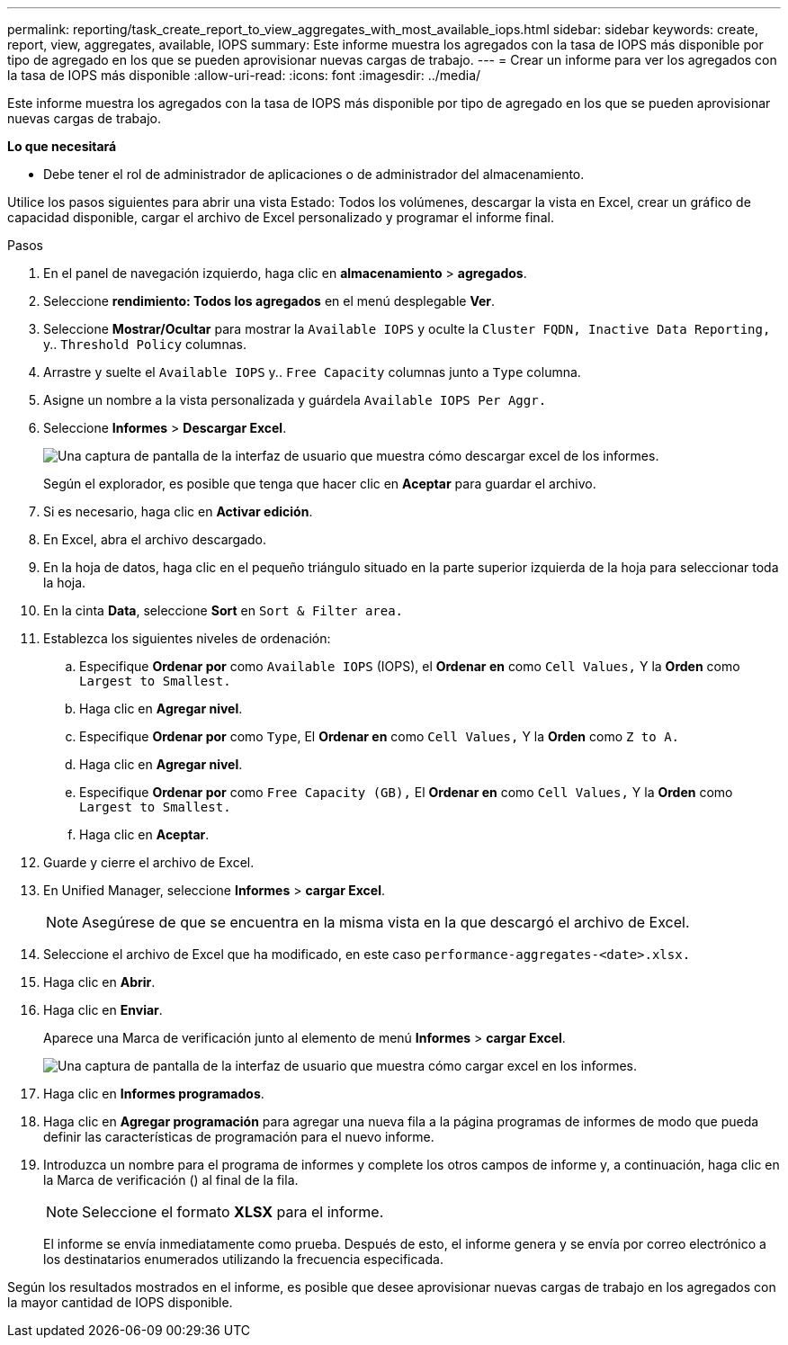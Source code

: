 ---
permalink: reporting/task_create_report_to_view_aggregates_with_most_available_iops.html 
sidebar: sidebar 
keywords: create, report, view, aggregates, available, IOPS 
summary: Este informe muestra los agregados con la tasa de IOPS más disponible por tipo de agregado en los que se pueden aprovisionar nuevas cargas de trabajo. 
---
= Crear un informe para ver los agregados con la tasa de IOPS más disponible
:allow-uri-read: 
:icons: font
:imagesdir: ../media/


[role="lead"]
Este informe muestra los agregados con la tasa de IOPS más disponible por tipo de agregado en los que se pueden aprovisionar nuevas cargas de trabajo.

*Lo que necesitará*

* Debe tener el rol de administrador de aplicaciones o de administrador del almacenamiento.


Utilice los pasos siguientes para abrir una vista Estado: Todos los volúmenes, descargar la vista en Excel, crear un gráfico de capacidad disponible, cargar el archivo de Excel personalizado y programar el informe final.

.Pasos
. En el panel de navegación izquierdo, haga clic en *almacenamiento* > *agregados*.
. Seleccione *rendimiento: Todos los agregados* en el menú desplegable *Ver*.
. Seleccione *Mostrar/Ocultar* para mostrar la `Available IOPS` y oculte la `Cluster FQDN, Inactive Data Reporting,` y.. `Threshold Policy` columnas.
. Arrastre y suelte el `Available IOPS` y.. `Free Capacity` columnas junto a `Type` columna.
. Asigne un nombre a la vista personalizada y guárdela `Available IOPS Per Aggr.`
. Seleccione *Informes* > *Descargar Excel*.
+
image::../media/download_excel_menu.png[Una captura de pantalla de la interfaz de usuario que muestra cómo descargar excel de los informes.]

+
Según el explorador, es posible que tenga que hacer clic en *Aceptar* para guardar el archivo.

. Si es necesario, haga clic en *Activar edición*.
. En Excel, abra el archivo descargado.
. En la hoja de datos, haga clic en el pequeño triángulo situado en la parte superior izquierda de la hoja para seleccionar toda la hoja.
. En la cinta *Data*, seleccione *Sort* en `Sort & Filter area.`
. Establezca los siguientes niveles de ordenación:
+
.. Especifique *Ordenar por* como `Available IOPS` (IOPS), el *Ordenar en* como `Cell Values,` Y la *Orden* como `Largest to Smallest.`
.. Haga clic en *Agregar nivel*.
.. Especifique *Ordenar por* como `Type`, El *Ordenar en* como `Cell Values,` Y la *Orden* como `Z to A.`
.. Haga clic en *Agregar nivel*.
.. Especifique *Ordenar por* como `Free Capacity (GB),` El *Ordenar en* como `Cell Values,` Y la *Orden* como `Largest to Smallest.`
.. Haga clic en *Aceptar*.


. Guarde y cierre el archivo de Excel.
. En Unified Manager, seleccione *Informes* > *cargar Excel*.
+
[NOTE]
====
Asegúrese de que se encuentra en la misma vista en la que descargó el archivo de Excel.

====
. Seleccione el archivo de Excel que ha modificado, en este caso `performance-aggregates-<date>.xlsx.`
. Haga clic en *Abrir*.
. Haga clic en *Enviar*.
+
Aparece una Marca de verificación junto al elemento de menú *Informes* > *cargar Excel*.

+
image::../media/upload_excel.png[Una captura de pantalla de la interfaz de usuario que muestra cómo cargar excel en los informes.]

. Haga clic en *Informes programados*.
. Haga clic en *Agregar programación* para agregar una nueva fila a la página programas de informes de modo que pueda definir las características de programación para el nuevo informe.
. Introduzca un nombre para el programa de informes y complete los otros campos de informe y, a continuación, haga clic en la Marca de verificación (image:../media/blue_check.gif[""]) al final de la fila.
+
[NOTE]
====
Seleccione el formato *XLSX* para el informe.

====
+
El informe se envía inmediatamente como prueba. Después de esto, el informe genera y se envía por correo electrónico a los destinatarios enumerados utilizando la frecuencia especificada.



Según los resultados mostrados en el informe, es posible que desee aprovisionar nuevas cargas de trabajo en los agregados con la mayor cantidad de IOPS disponible.
